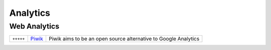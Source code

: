 Analytics
*********

.. module:: Analytics
   :synopsis: Data and web analytics


Web Analytics
=============

.. index:: Web Analytics

+-----------+--------+-----------------------------------------------------------------+
| ``+++++`` | Piwik_ | Piwik aims to be an open source alternative to Google Analytics |
+-----------+--------+-----------------------------------------------------------------+

.. _Piwik: http://piwik.org
